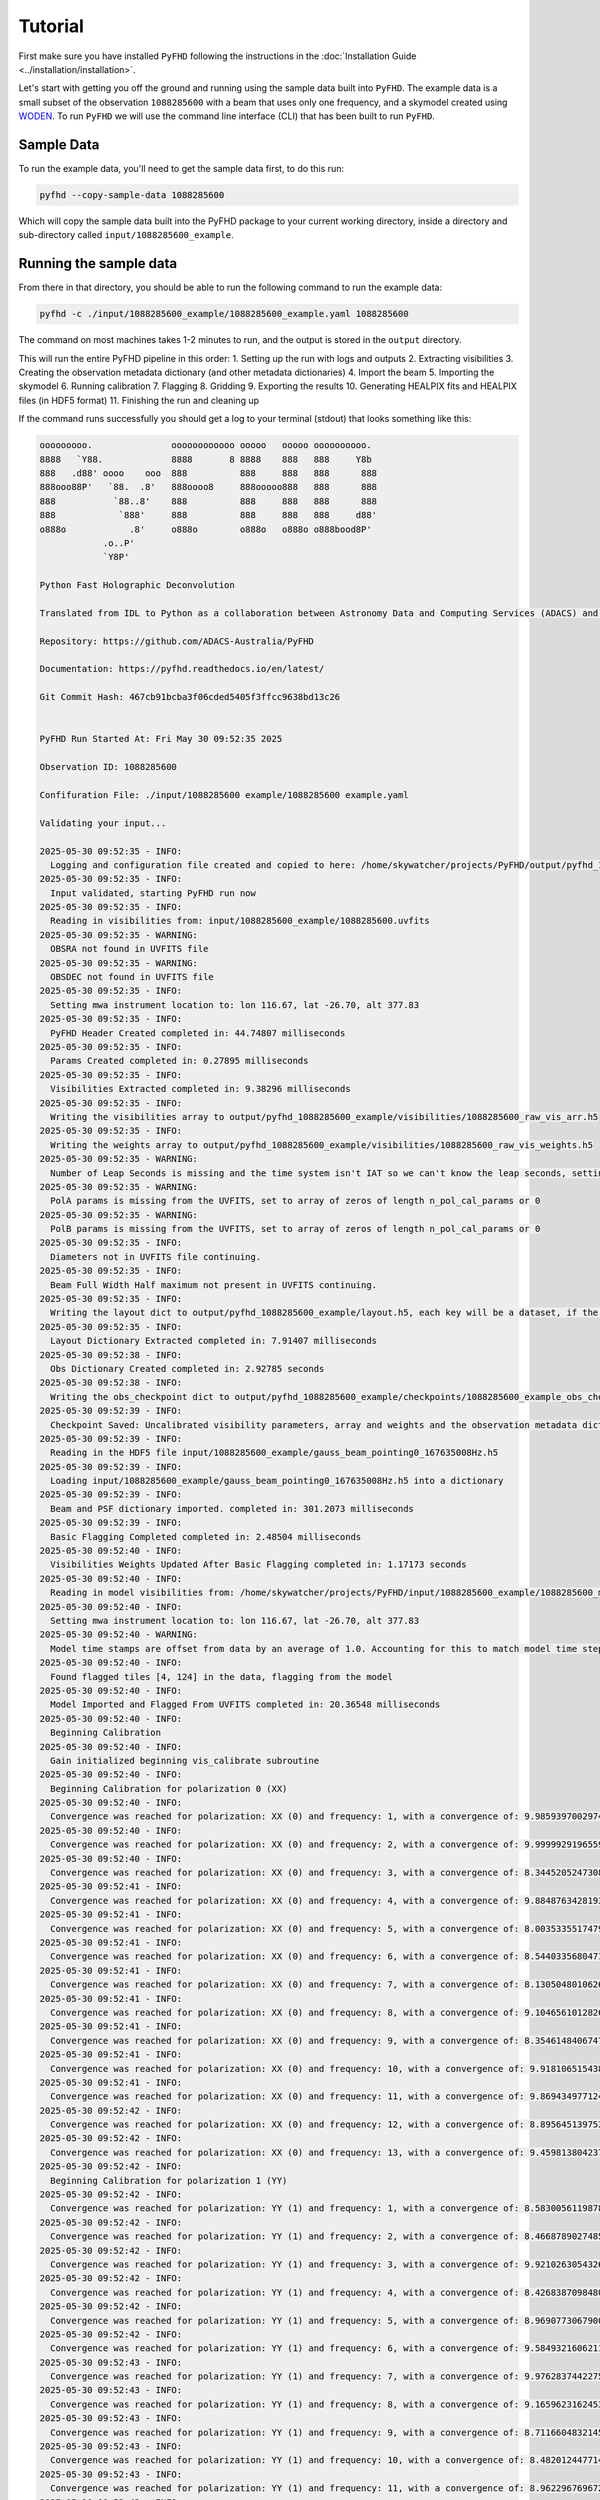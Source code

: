 .. _MWA ASVO: https://asvo.mwatelescope.org/
.. _Birli: https://github.com/MWATelescope/Birli
.. _WODEN: https://woden.readthedocs.io/en/latest/index.html
.. _FHD: https://github.com/EoRImaging/FHD
.. _pyuvdata: https://pyuvdata.readthedocs.io/en/latest/index.html

.. _tutorial:

Tutorial
=========

First make sure you have installed ``PyFHD`` following the instructions in the :doc:`Installation Guide <../installation/installation>`.

Let's start with getting you off the ground and running using the sample data built into ``PyFHD``. 
The example data is a small subset of the observation ``1088285600`` with a beam that uses only one frequency, 
and a skymodel created using `WODEN`_. To run ``PyFHD`` we will use the command line interface (CLI) that has been
built to run ``PyFHD``.

.. _sample-data:

Sample Data
-----------

To run the example data, you'll need to get the sample data first, to do this run:

.. code-block:: bash

  pyfhd --copy-sample-data 1088285600

Which will copy the sample data built into the PyFHD package to your current working directory, inside a directory and sub-directory called ``input/1088285600_example``.

Running the sample data
-----------------------

From there in that directory, you should be able to run the following command to run the example data:

.. code-block:: bash

  pyfhd -c ./input/1088285600_example/1088285600_example.yaml 1088285600

The command on most machines takes 1-2 minutes to run, and the output is stored in the ``output`` directory. 

This will run the entire PyFHD pipeline in this order: 
1. Setting up the run with logs and outputs 
2. Extracting visibilities
3. Creating the observation metadata dictionary (and other metadata dictionaries)
4. Import the beam
5. Importing the skymodel
6. Running calibration 
7. Flagging 
8. Gridding 
9. Exporting the results
10. Generating HEALPIX fits and HEALPIX files (in HDF5 format)
11. Finishing the run and cleaning up

If the command runs successfully you should get a log to your terminal (stdout) that looks something like this:

.. raw:: html

  <details>
  <summary>Sample Data PyFHD Collapsible Log</summary>
  <p>

.. code-block:: text
                                                                            
  ooooooooo.               oooooooooooo ooooo   ooooo oooooooooo.    
  8888   `Y88.             8888       8 8888    888   888     Y8b    
  888   .d88' oooo    ooo  888          888     888   888      888   
  888ooo88P'   `88.  .8'   888oooo8     888ooooo888   888      888   
  888           `88..8'    888          888     888   888      888   
  888            `888'     888          888     888   888     d88'   
  o888o            .8'     o888o        o888o   o888o o888bood8P'    
              .o..P'                                                
              `Y8P'                                                  
                                                                    
  Python Fast Holographic Deconvolution 

  Translated from IDL to Python as a collaboration between Astronomy Data and Computing Services (ADACS) and the Epoch of Reionisation (EoR) Team.

  Repository: https://github.com/ADACS-Australia/PyFHD

  Documentation: https://pyfhd.readthedocs.io/en/latest/

  Git Commit Hash: 467cb91bcba3f06cded5405f3ffcc9638bd13c26


  PyFHD Run Started At: Fri May 30 09:52:35 2025

  Observation ID: 1088285600

  Confifuration File: ./input/1088285600 example/1088285600 example.yaml

  Validating your input...

  2025-05-30 09:52:35 - INFO:
    Logging and configuration file created and copied to here: /home/skywatcher/projects/PyFHD/output/pyfhd_1088285600_example
  2025-05-30 09:52:35 - INFO:
    Input validated, starting PyFHD run now
  2025-05-30 09:52:35 - INFO:
    Reading in visibilities from: input/1088285600_example/1088285600.uvfits
  2025-05-30 09:52:35 - WARNING:
    OBSRA not found in UVFITS file
  2025-05-30 09:52:35 - WARNING:
    OBSDEC not found in UVFITS file
  2025-05-30 09:52:35 - INFO:
    Setting mwa instrument location to: lon 116.67, lat -26.70, alt 377.83
  2025-05-30 09:52:35 - INFO:
    PyFHD Header Created completed in: 44.74807 milliseconds
  2025-05-30 09:52:35 - INFO:
    Params Created completed in: 0.27895 milliseconds
  2025-05-30 09:52:35 - INFO:
    Visibilities Extracted completed in: 9.38296 milliseconds
  2025-05-30 09:52:35 - INFO:
    Writing the visibilities array to output/pyfhd_1088285600_example/visibilities/1088285600_raw_vis_arr.h5
  2025-05-30 09:52:35 - INFO:
    Writing the weights array to output/pyfhd_1088285600_example/visibilities/1088285600_raw_vis_weights.h5
  2025-05-30 09:52:35 - WARNING:
    Number of Leap Seconds is missing and the time system isn't IAT so we can't know the leap seconds, setting as -1
  2025-05-30 09:52:35 - WARNING:
    PolA params is missing from the UVFITS, set to array of zeros of length n_pol_cal_params or 0
  2025-05-30 09:52:35 - WARNING:
    PolB params is missing from the UVFITS, set to array of zeros of length n_pol_cal_params or 0
  2025-05-30 09:52:35 - INFO:
    Diameters not in UVFITS file continuing.
  2025-05-30 09:52:35 - INFO:
    Beam Full Width Half maximum not present in UVFITS continuing.
  2025-05-30 09:52:35 - INFO:
    Writing the layout dict to output/pyfhd_1088285600_example/layout.h5, each key will be a dataset, if the key contains a dict then it will be a group.
  2025-05-30 09:52:35 - INFO:
    Layout Dictionary Extracted completed in: 7.91407 milliseconds
  2025-05-30 09:52:38 - INFO:
    Obs Dictionary Created completed in: 2.92785 seconds
  2025-05-30 09:52:38 - INFO:
    Writing the obs_checkpoint dict to output/pyfhd_1088285600_example/checkpoints/1088285600_example_obs_checkpoint.h5, each key will be a dataset, if the key contains a dict then it will be a group.
  2025-05-30 09:52:39 - INFO:
    Checkpoint Saved: Uncalibrated visibility parameters, array and weights and the observation metadata dictionary saved into output/pyfhd_1088285600_example/obs_checkpoint.h5
  2025-05-30 09:52:39 - INFO:
    Reading in the HDF5 file input/1088285600_example/gauss_beam_pointing0_167635008Hz.h5
  2025-05-30 09:52:39 - INFO:
    Loading input/1088285600_example/gauss_beam_pointing0_167635008Hz.h5 into a dictionary
  2025-05-30 09:52:39 - INFO:
    Beam and PSF dictionary imported. completed in: 301.2073 milliseconds
  2025-05-30 09:52:39 - INFO:
    Basic Flagging Completed completed in: 2.48504 milliseconds
  2025-05-30 09:52:40 - INFO:
    Visibilities Weights Updated After Basic Flagging completed in: 1.17173 seconds
  2025-05-30 09:52:40 - INFO:
    Reading in model visibilities from: /home/skywatcher/projects/PyFHD/input/1088285600_example/1088285600_model.uvfits
  2025-05-30 09:52:40 - INFO:
    Setting mwa instrument location to: lon 116.67, lat -26.70, alt 377.83
  2025-05-30 09:52:40 - WARNING:
    Model time stamps are offset from data by an average of 1.0. Accounting for this to match model time steps to data
  2025-05-30 09:52:40 - INFO:
    Found flagged tiles [4, 124] in the data, flagging from the model
  2025-05-30 09:52:40 - INFO:
    Model Imported and Flagged From UVFITS completed in: 20.36548 milliseconds
  2025-05-30 09:52:40 - INFO:
    Beginning Calibration
  2025-05-30 09:52:40 - INFO:
    Gain initialized beginning vis_calibrate subroutine
  2025-05-30 09:52:40 - INFO:
    Beginning Calibration for polarization 0 (XX)
  2025-05-30 09:52:40 - INFO:
    Convergence was reached for polarization: XX (0) and frequency: 1, with a convergence of: 9.98593970029745e-08 and the threshold was: 1e-07
  2025-05-30 09:52:40 - INFO:
    Convergence was reached for polarization: XX (0) and frequency: 2, with a convergence of: 9.999992919655905e-08 and the threshold was: 1e-07
  2025-05-30 09:52:40 - INFO:
    Convergence was reached for polarization: XX (0) and frequency: 3, with a convergence of: 8.344520524730864e-08 and the threshold was: 1e-07
  2025-05-30 09:52:41 - INFO:
    Convergence was reached for polarization: XX (0) and frequency: 4, with a convergence of: 9.884876342819337e-08 and the threshold was: 1e-07
  2025-05-30 09:52:41 - INFO:
    Convergence was reached for polarization: XX (0) and frequency: 5, with a convergence of: 8.003533551747955e-08 and the threshold was: 1e-07
  2025-05-30 09:52:41 - INFO:
    Convergence was reached for polarization: XX (0) and frequency: 6, with a convergence of: 8.544033568047118e-08 and the threshold was: 1e-07
  2025-05-30 09:52:41 - INFO:
    Convergence was reached for polarization: XX (0) and frequency: 7, with a convergence of: 8.130504801062689e-08 and the threshold was: 1e-07
  2025-05-30 09:52:41 - INFO:
    Convergence was reached for polarization: XX (0) and frequency: 8, with a convergence of: 9.104656101282636e-08 and the threshold was: 1e-07
  2025-05-30 09:52:41 - INFO:
    Convergence was reached for polarization: XX (0) and frequency: 9, with a convergence of: 8.354614840674757e-08 and the threshold was: 1e-07
  2025-05-30 09:52:41 - INFO:
    Convergence was reached for polarization: XX (0) and frequency: 10, with a convergence of: 9.918106515438548e-08 and the threshold was: 1e-07
  2025-05-30 09:52:41 - INFO:
    Convergence was reached for polarization: XX (0) and frequency: 11, with a convergence of: 9.869434977124244e-08 and the threshold was: 1e-07
  2025-05-30 09:52:42 - INFO:
    Convergence was reached for polarization: XX (0) and frequency: 12, with a convergence of: 8.895645139753463e-08 and the threshold was: 1e-07
  2025-05-30 09:52:42 - INFO:
    Convergence was reached for polarization: XX (0) and frequency: 13, with a convergence of: 9.459813804237299e-08 and the threshold was: 1e-07
  2025-05-30 09:52:42 - INFO:
    Beginning Calibration for polarization 1 (YY)
  2025-05-30 09:52:42 - INFO:
    Convergence was reached for polarization: YY (1) and frequency: 1, with a convergence of: 8.583005611987811e-08 and the threshold was: 1e-07
  2025-05-30 09:52:42 - INFO:
    Convergence was reached for polarization: YY (1) and frequency: 2, with a convergence of: 8.466878902748548e-08 and the threshold was: 1e-07
  2025-05-30 09:52:42 - INFO:
    Convergence was reached for polarization: YY (1) and frequency: 3, with a convergence of: 9.921026305432663e-08 and the threshold was: 1e-07
  2025-05-30 09:52:42 - INFO:
    Convergence was reached for polarization: YY (1) and frequency: 4, with a convergence of: 8.426838709848088e-08 and the threshold was: 1e-07
  2025-05-30 09:52:42 - INFO:
    Convergence was reached for polarization: YY (1) and frequency: 5, with a convergence of: 8.969077306790065e-08 and the threshold was: 1e-07
  2025-05-30 09:52:42 - INFO:
    Convergence was reached for polarization: YY (1) and frequency: 6, with a convergence of: 9.584932160621179e-08 and the threshold was: 1e-07
  2025-05-30 09:52:43 - INFO:
    Convergence was reached for polarization: YY (1) and frequency: 7, with a convergence of: 9.976283744227554e-08 and the threshold was: 1e-07
  2025-05-30 09:52:43 - INFO:
    Convergence was reached for polarization: YY (1) and frequency: 8, with a convergence of: 9.165962316245378e-08 and the threshold was: 1e-07
  2025-05-30 09:52:43 - INFO:
    Convergence was reached for polarization: YY (1) and frequency: 9, with a convergence of: 8.711660483214532e-08 and the threshold was: 1e-07
  2025-05-30 09:52:43 - INFO:
    Convergence was reached for polarization: YY (1) and frequency: 10, with a convergence of: 8.482012447714498e-08 and the threshold was: 1e-07
  2025-05-30 09:52:43 - INFO:
    Convergence was reached for polarization: YY (1) and frequency: 11, with a convergence of: 8.962296769672843e-08 and the threshold was: 1e-07
  2025-05-30 09:52:43 - INFO:
    Convergence was reached for polarization: YY (1) and frequency: 12, with a convergence of: 8.715709933918354e-08 and the threshold was: 1e-07
  2025-05-30 09:52:43 - INFO:
    Convergence was reached for polarization: YY (1) and frequency: 13, with a convergence of: 8.780971269246983e-08 and the threshold was: 1e-07
  2025-05-30 09:52:43 - INFO:
    Function vis_calibrate_subroutine has completed.
  2025-05-30 09:52:43 - INFO:
    Flagging Calibration has been activated and calibration will now be flagged
  2025-05-30 09:52:43 - INFO:
    You have chosen to perform a bandpass calculation and calibration
  2025-05-30 09:52:43 - WARNING:
    /home/skywatcher/projects/PyFHD/PyFHD/pyfhd_tools/pyfhd_utils.py:709: RuntimeWarning: overflow encountered in divide
    result[i_use] = 1 / weights[i_use]

  2025-05-30 09:52:43 - INFO:
    You have selected to perform polynomial fits over the frequency band
  2025-05-30 09:52:44 - INFO:
    Applying the calibration
  2025-05-30 09:52:44 - INFO:
    Saving the ratio and sigma average variance
  2025-05-30 09:52:44 - INFO:
    Calculating statistics from calibration
  2025-05-30 09:52:44 - INFO:
    Plotting the calibration solutions into output/pyfhd_1088285600_example/plots/calibration
  2025-05-30 09:52:55 - INFO:
    Visibilities calibrated and cal dictionary with gains created completed in: 15.02258 seconds
  2025-05-30 09:52:55 - INFO:
    Visibilities Weights Updated After Calibration completed in: 50.36974 milliseconds
  2025-05-30 09:52:55 - INFO:
    Noise Calculated and added to obs completed in: 7.34496 milliseconds
  2025-05-30 09:52:55 - INFO:
    Writing the calibrate_checkpoint dict to output/pyfhd_1088285600_example/checkpoints/1088285600_example_calibrate_checkpoint.h5, each key will be a dataset, if the key contains a dict then it will be a group.
  2025-05-30 09:52:56 - INFO:
    Checkpoint Saved: Calibrated and Flagged visibility parameters, array and weights, the flagged observation metadata dictionary and the calibration dictionary saved into output/pyfhd_1088285600_example/calibrate_checkpoint.h5
  2025-05-30 09:52:56 - INFO:
    Gridding has begun for polarization XX
  2025-05-30 09:52:57 - INFO:
    Gridding  visibilities for baseline 2782 of 27825 for polarization XX
  2025-05-30 09:52:57 - INFO:
    Gridding  visibilities for baseline 5564 of 27825 for polarization XX
  2025-05-30 09:52:58 - INFO:
    Gridding  visibilities for baseline 8346 of 27825 for polarization XX
  2025-05-30 09:52:59 - INFO:
    Gridding  visibilities for baseline 11128 of 27825 for polarization XX
  2025-05-30 09:52:59 - INFO:
    Gridding  visibilities for baseline 13910 of 27825 for polarization XX
  2025-05-30 09:53:00 - INFO:
    Gridding  visibilities for baseline 16692 of 27825 for polarization XX
  2025-05-30 09:53:01 - INFO:
    Gridding  visibilities for baseline 19474 of 27825 for polarization XX
  2025-05-30 09:53:02 - INFO:
    Gridding  visibilities for baseline 22256 of 27825 for polarization XX
  2025-05-30 09:53:03 - INFO:
    Gridding  visibilities for baseline 25038 of 27825 for polarization XX
  2025-05-30 09:53:04 - INFO:
    Gridding  visibilities for baseline 27820 of 27825 for polarization XX
  2025-05-30 09:53:04 - INFO:
    Gridding has finished for polarization XX
  2025-05-30 09:53:04 - INFO:
    Gridding has begun for polarization YY
  2025-05-30 09:53:05 - INFO:
    Gridding  visibilities for baseline 2782 of 27825 for polarization YY
  2025-05-30 09:53:06 - INFO:
    Gridding  visibilities for baseline 5564 of 27825 for polarization YY
  2025-05-30 09:53:06 - INFO:
    Gridding  visibilities for baseline 8346 of 27825 for polarization YY
  2025-05-30 09:53:07 - INFO:
    Gridding  visibilities for baseline 11128 of 27825 for polarization YY
  2025-05-30 09:53:08 - INFO:
    Gridding  visibilities for baseline 13910 of 27825 for polarization YY
  2025-05-30 09:53:08 - INFO:
    Gridding  visibilities for baseline 16692 of 27825 for polarization YY
  2025-05-30 09:53:09 - INFO:
    Gridding  visibilities for baseline 19474 of 27825 for polarization YY
  2025-05-30 09:53:10 - INFO:
    Gridding  visibilities for baseline 22256 of 27825 for polarization YY
  2025-05-30 09:53:11 - INFO:
    Gridding  visibilities for baseline 25038 of 27825 for polarization YY
  2025-05-30 09:53:13 - INFO:
    Gridding  visibilities for baseline 27820 of 27825 for polarization YY
  2025-05-30 09:53:13 - INFO:
    Gridding has finished for polarization YY
  2025-05-30 09:53:13 - INFO:
    Plotting the continuum gridding outputs into output/pyfhd_1088285600_example/plots/gridding
  2025-05-30 09:53:19 - INFO:
    Writing the gridding_checkpoint dict to output/pyfhd_1088285600_example/checkpoints/1088285600_example_gridding_checkpoint.h5, each key will be a dataset, if the key contains a dict then it will be a group.
  2025-05-30 09:53:25 - INFO:
    Checkpoint Saved: The Gridded UV Planes saved into output/pyfhd_1088285600_example/gridding_checkpoint.h5
  2025-05-30 09:53:25 - INFO:
    Visibilities gridded completed in: 29.42883 seconds
  2025-05-30 09:53:25 - INFO:
    Saving the obs dictionary to output/pyfhd_1088285600_example/metadata/1088285600_obs.h5
  2025-05-30 09:53:25 - INFO:
    Writing the obs dict to output/pyfhd_1088285600_example/metadata/1088285600_obs.h5, each key will be a dataset, if the key contains a dict then it will be a group.
  2025-05-30 09:53:25 - INFO:
    Saving params dictionary to output/pyfhd_1088285600_example/metadata/1088285600_params.h5
  2025-05-30 09:53:25 - INFO:
    Writing the params dict to output/pyfhd_1088285600_example/metadata/1088285600_params.h5, each key will be a dataset, if the key contains a dict then it will be a group.
  2025-05-30 09:53:25 - INFO:
    Saving the gridded uv planes to output/pyfhd_1088285600_example/gridding
  2025-05-30 09:53:25 - INFO:
    Writing the image_uv array to output/pyfhd_1088285600_example/gridding/1088285600_image_uv.h5
  2025-05-30 09:53:27 - INFO:
    Writing the weights_uv array to output/pyfhd_1088285600_example/gridding/1088285600_weights_uv.h5
  2025-05-30 09:53:28 - INFO:
    Writing the variance_uv array to output/pyfhd_1088285600_example/gridding/1088285600_variance_uv.h5
  2025-05-30 09:53:29 - INFO:
    Writing the uniform_filter_uv array to output/pyfhd_1088285600_example/gridding/1088285600_uniform_filter_uv.h5
  2025-05-30 09:53:29 - INFO:
    Writing the model_uv array to output/pyfhd_1088285600_example/gridding/1088285600_model_uv.h5
  2025-05-30 09:53:31 - INFO:
    Saving the calibrated visibilities to output/pyfhd_1088285600_example/visibilities/1088285600_calibrated_vis_arr.h5
  2025-05-30 09:53:31 - INFO:
    Writing the visibilities array to output/pyfhd_1088285600_example/visibilities/1088285600_calibrated_vis_arr.h5
  2025-05-30 09:53:31 - INFO:
    Saving the calibration dictionary to output/pyfhd_1088285600_example/calibration/1088285600_cal.h5
  2025-05-30 09:53:31 - INFO:
    Writing the cal dict to output/pyfhd_1088285600_example/calibration/1088285600_cal.h5, each key will be a dataset, if the key contains a dict then it will be a group.
  2025-05-30 09:53:31 - INFO:
    Saving the calibrated weights to output/pyfhd_1088285600_example/visibilities/1088285600_calibrated_vis_weights.h5
  2025-05-30 09:53:31 - INFO:
    Writing the weights array to output/pyfhd_1088285600_example/visibilities/1088285600_calibrated_vis_weights.h5
  2025-05-30 09:53:34 - INFO:
    Using filter_uv_uniform for dirty_image_generate
  2025-05-30 09:53:34 - INFO:
    Using filter_uv_uniform for dirty_image_generate
  2025-05-30 09:53:36 - INFO:
    Building the FITS Header for all the FITS files
  2025-05-30 09:53:36 - INFO:
    Saving the FITS files for polarization XX
  2025-05-30 09:53:36 - INFO:
    Plotting the continuum images for polarization XX into output/pyfhd_1088285600_example/plots/images
  2025-05-30 09:53:36 - WARNING:
    /home/skywatcher/projects/PyFHD/.venv/lib/python3.13/site-packages/astropy/wcs/wcs.py:537: FITSFixedWarning: RADECSYS= 'ICRS ' / Reference Frame 
  the RADECSYS keyword is deprecated, use RADESYSa.
    wcsprm = _wcs.Wcsprm(

  2025-05-30 09:53:37 - WARNING:
    /home/skywatcher/projects/PyFHD/.venv/lib/python3.13/site-packages/astropy/wcs/wcs.py:537: FITSFixedWarning: RADECSYS= 'ICRS ' / Reference Frame 
  the RADECSYS keyword is deprecated, use RADESYSa.
    wcsprm = _wcs.Wcsprm(

  2025-05-30 09:53:38 - WARNING:
    /home/skywatcher/projects/PyFHD/.venv/lib/python3.13/site-packages/astropy/wcs/wcs.py:537: FITSFixedWarning: RADECSYS= 'ICRS ' / Reference Frame 
  the RADECSYS keyword is deprecated, use RADESYSa.
    wcsprm = _wcs.Wcsprm(

  2025-05-30 09:53:38 - WARNING:
    /home/skywatcher/projects/PyFHD/.venv/lib/python3.13/site-packages/astropy/wcs/wcs.py:537: FITSFixedWarning: RADECSYS= 'ICRS ' / Reference Frame 
  the RADECSYS keyword is deprecated, use RADESYSa.
    wcsprm = _wcs.Wcsprm(

  2025-05-30 09:53:39 - WARNING:
    FITS data must be a 2D array, no image made for output/pyfhd_1088285600_example/fits/1088285600_uv_weights_XX.fits.
  2025-05-30 09:53:39 - INFO:
    Saving the FITS files for polarization YY
  2025-05-30 09:53:39 - INFO:
    Plotting the continuum images for polarization YY into output/pyfhd_1088285600_example/plots/images
  2025-05-30 09:53:39 - WARNING:
    /home/skywatcher/projects/PyFHD/.venv/lib/python3.13/site-packages/astropy/wcs/wcs.py:537: FITSFixedWarning: RADECSYS= 'ICRS ' / Reference Frame 
  the RADECSYS keyword is deprecated, use RADESYSa.
    wcsprm = _wcs.Wcsprm(

  2025-05-30 09:53:40 - WARNING:
    /home/skywatcher/projects/PyFHD/.venv/lib/python3.13/site-packages/astropy/wcs/wcs.py:537: FITSFixedWarning: RADECSYS= 'ICRS ' / Reference Frame 
  the RADECSYS keyword is deprecated, use RADESYSa.
    wcsprm = _wcs.Wcsprm(

  2025-05-30 09:53:41 - WARNING:
    /home/skywatcher/projects/PyFHD/.venv/lib/python3.13/site-packages/astropy/wcs/wcs.py:537: FITSFixedWarning: RADECSYS= 'ICRS ' / Reference Frame 
  the RADECSYS keyword is deprecated, use RADESYSa.
    wcsprm = _wcs.Wcsprm(

  2025-05-30 09:53:42 - WARNING:
    /home/skywatcher/projects/PyFHD/.venv/lib/python3.13/site-packages/astropy/wcs/wcs.py:537: FITSFixedWarning: RADECSYS= 'ICRS ' / Reference Frame 
  the RADECSYS keyword is deprecated, use RADESYSa.
    wcsprm = _wcs.Wcsprm(

  2025-05-30 09:53:43 - WARNING:
    FITS data must be a 2D array, no image made for output/pyfhd_1088285600_example/fits/1088285600_uv_weights_YY.fits.
  2025-05-30 09:53:43 - INFO:
    Loading /home/skywatcher/projects/PyFHD/PyFHD/templates/EoR0_high_healpix_inds.h5 into a dictionary
  2025-05-30 09:53:44 - WARNING:
    All data flagged or cut!
  2025-05-30 09:53:44 - ERROR:
    All data has been flagged
  2025-05-30 09:53:44 - WARNING:
    No visibilities gridded for frequency channel [14 15] and polarization XX (0)
  2025-05-30 09:53:44 - INFO:
    Writing the 1088285600_even_XX_dirty_uv_arr_gridded_uvf.h5 dict to output/pyfhd_1088285600_example/healpix/uvf_grid/1088285600_even_XX_dirty_uv_arr_gridded_uvf.h5, each key will be a dataset, if the key contains a dict then it will be a group.
  2025-05-30 09:53:45 - INFO:
    Writing the 1088285600_even_XX_weights_uv_gridded_uvf.h5 dict to output/pyfhd_1088285600_example/healpix/uvf_grid/1088285600_even_XX_weights_uv_gridded_uvf.h5, each key will be a dataset, if the key contains a dict then it will be a group.
  2025-05-30 09:53:46 - INFO:
    Writing the 1088285600_even_XX_variance_uv_arr_gridded_uvf.h5 dict to output/pyfhd_1088285600_example/healpix/uvf_grid/1088285600_even_XX_variance_uv_arr_gridded_uvf.h5, each key will be a dataset, if the key contains a dict then it will be a group.
  2025-05-30 09:53:47 - INFO:
    Writing the 1088285600_even_XX_model_uv_arr_gridded_uvf.h5 dict to output/pyfhd_1088285600_example/healpix/uvf_grid/1088285600_even_XX_model_uv_arr_gridded_uvf.h5, each key will be a dataset, if the key contains a dict then it will be a group.
  2025-05-30 09:53:49 - INFO:
    Writing the 1088285600_hpx_even_XX dict to output/pyfhd_1088285600_example/healpix/1088285600_hpx_even_XX.h5, each key will be a dataset, if the key contains a dict then it will be a group.
  2025-05-30 09:53:51 - WARNING:
    All data flagged or cut!
  2025-05-30 09:53:51 - ERROR:
    All data has been flagged
  2025-05-30 09:53:51 - WARNING:
    No visibilities gridded for frequency channel [14 15] and polarization YY (1)
  2025-05-30 09:53:51 - INFO:
    Writing the 1088285600_even_YY_dirty_uv_arr_gridded_uvf.h5 dict to output/pyfhd_1088285600_example/healpix/uvf_grid/1088285600_even_YY_dirty_uv_arr_gridded_uvf.h5, each key will be a dataset, if the key contains a dict then it will be a group.
  2025-05-30 09:53:52 - INFO:
    Writing the 1088285600_even_YY_weights_uv_gridded_uvf.h5 dict to output/pyfhd_1088285600_example/healpix/uvf_grid/1088285600_even_YY_weights_uv_gridded_uvf.h5, each key will be a dataset, if the key contains a dict then it will be a group.
  2025-05-30 09:53:53 - INFO:
    Writing the 1088285600_even_YY_variance_uv_arr_gridded_uvf.h5 dict to output/pyfhd_1088285600_example/healpix/uvf_grid/1088285600_even_YY_variance_uv_arr_gridded_uvf.h5, each key will be a dataset, if the key contains a dict then it will be a group.
  2025-05-30 09:53:54 - INFO:
    Writing the 1088285600_even_YY_model_uv_arr_gridded_uvf.h5 dict to output/pyfhd_1088285600_example/healpix/uvf_grid/1088285600_even_YY_model_uv_arr_gridded_uvf.h5, each key will be a dataset, if the key contains a dict then it will be a group.
  2025-05-30 09:53:55 - INFO:
    Writing the 1088285600_hpx_even_YY dict to output/pyfhd_1088285600_example/healpix/1088285600_hpx_even_YY.h5, each key will be a dataset, if the key contains a dict then it will be a group.
  2025-05-30 09:53:57 - WARNING:
    All data flagged or cut!
  2025-05-30 09:53:57 - ERROR:
    All data has been flagged
  2025-05-30 09:53:57 - WARNING:
    No visibilities gridded for frequency channel [14 15] and polarization XX (0)
  2025-05-30 09:53:57 - INFO:
    Writing the 1088285600_odd_XX_dirty_uv_arr_gridded_uvf.h5 dict to output/pyfhd_1088285600_example/healpix/uvf_grid/1088285600_odd_XX_dirty_uv_arr_gridded_uvf.h5, each key will be a dataset, if the key contains a dict then it will be a group.
  2025-05-30 09:53:58 - INFO:
    Writing the 1088285600_odd_XX_weights_uv_gridded_uvf.h5 dict to output/pyfhd_1088285600_example/healpix/uvf_grid/1088285600_odd_XX_weights_uv_gridded_uvf.h5, each key will be a dataset, if the key contains a dict then it will be a group.
  2025-05-30 09:53:59 - INFO:
    Writing the 1088285600_odd_XX_variance_uv_arr_gridded_uvf.h5 dict to output/pyfhd_1088285600_example/healpix/uvf_grid/1088285600_odd_XX_variance_uv_arr_gridded_uvf.h5, each key will be a dataset, if the key contains a dict then it will be a group.
  2025-05-30 09:54:00 - INFO:
    Writing the 1088285600_odd_XX_model_uv_arr_gridded_uvf.h5 dict to output/pyfhd_1088285600_example/healpix/uvf_grid/1088285600_odd_XX_model_uv_arr_gridded_uvf.h5, each key will be a dataset, if the key contains a dict then it will be a group.
  2025-05-30 09:54:02 - INFO:
    Writing the 1088285600_hpx_odd_XX dict to output/pyfhd_1088285600_example/healpix/1088285600_hpx_odd_XX.h5, each key will be a dataset, if the key contains a dict then it will be a group.
  2025-05-30 09:54:04 - WARNING:
    All data flagged or cut!
  2025-05-30 09:54:04 - ERROR:
    All data has been flagged
  2025-05-30 09:54:04 - WARNING:
    No visibilities gridded for frequency channel [14 15] and polarization YY (1)
  2025-05-30 09:54:04 - INFO:
    Writing the 1088285600_odd_YY_dirty_uv_arr_gridded_uvf.h5 dict to output/pyfhd_1088285600_example/healpix/uvf_grid/1088285600_odd_YY_dirty_uv_arr_gridded_uvf.h5, each key will be a dataset, if the key contains a dict then it will be a group.
  2025-05-30 09:54:05 - INFO:
    Writing the 1088285600_odd_YY_weights_uv_gridded_uvf.h5 dict to output/pyfhd_1088285600_example/healpix/uvf_grid/1088285600_odd_YY_weights_uv_gridded_uvf.h5, each key will be a dataset, if the key contains a dict then it will be a group.
  2025-05-30 09:54:06 - INFO:
    Writing the 1088285600_odd_YY_variance_uv_arr_gridded_uvf.h5 dict to output/pyfhd_1088285600_example/healpix/uvf_grid/1088285600_odd_YY_variance_uv_arr_gridded_uvf.h5, each key will be a dataset, if the key contains a dict then it will be a group.
  2025-05-30 09:54:07 - INFO:
    Writing the 1088285600_odd_YY_model_uv_arr_gridded_uvf.h5 dict to output/pyfhd_1088285600_example/healpix/uvf_grid/1088285600_odd_YY_model_uv_arr_gridded_uvf.h5, each key will be a dataset, if the key contains a dict then it will be a group.
  2025-05-30 09:54:08 - INFO:
    Writing the 1088285600_hpx_odd_YY dict to output/pyfhd_1088285600_example/healpix/1088285600_hpx_odd_YY.h5, each key will be a dataset, if the key contains a dict then it will be a group.
  2025-05-30 09:54:09 - INFO:
    Writing the pyfhd_config dict to output/pyfhd_1088285600_example/config/pyfhd_config.h5, each key will be a dataset, if the key contains a dict then it will be a group.
  2025-05-30 09:54:09 - INFO:
    PyFHD Run Completed for 1088285600
  Total Runtime (Days:Hours:Minutes:Seconds.Millseconds): 0:01:33.849671

.. raw:: html

  </p>
  </details>

Take note of the line:

.. code-block:: text

  Logging and configuration file created and copied to here: /home/skywatcher/projects/PyFHD/output/pyfhd_1088285600_example

More details about the output of the PyFHD pipeline and the required inputs is clarified in the next section. 

The Required Inputs and the outputs of ``PyFHD``
----------------------------------------------------------

``PyFHD`` only requires an observation ID to run.
``PyFHD`` will get a default ``pyfhd.yaml`` configuration file from it's resources directory inside the package, so when specifying only
the observation ID, it will use the default configuration file. The default configuration is not suitable for every observation, so it's
likely you'll need to adjust the default configuration file to suit your needs. Some validation is performed before and during runtime of 
``PyFHD`` to check for incompatibilities though it is not exhaustive.

.. note::
  If you wish to use the default configuration file to do your own configurations, from inside the repository, you can find the configuration file
  in the resources directory of PyFHD, ``PyFHD/PyFHD/resources/config/pyfhd.yaml``. You can also find the default configuration file at this link here:

  `pyfhd.yaml <https://raw.githubusercontent.com/ADACS-Australia/PyFHD/refs/heads/main/PyFHD/resources/config/pyfhd.yaml>`_

Some files can be discovered automatically through the ``input-path`` option of ``PyFHD`` so read through the usage help text to work 
out how you wish to configure your input. ``PyFHD`` is rather flexible on how you do your input
as many of the files you may require can be in completely separate directories.

The output of ``PyFHD`` is automatically generated and stores everything in one directory with the name ``pyfhd_YYYY_MM_DD_HH_mm_ss`` if you don't use the ``--description`` option.
In the case of using the ``--description`` option then the output directory generated will be ``pyfhd_your_description_here``. The example run we used above uses the ``--description`` as ``'1088285600_example'``
option so the output directory generated will be ``pyfhd_1088285600_example``. The path where the output directory will be generated is ``--output-path`` (by default ``./output``), assuming you're looking at the example run above,
the output directory structure will look like this:

.. code-block:: bash

  output
  └── pyfhd_1088285600_example
      ├── calibration
      │   └── 1088285600_cal.h5
      ├── checkpoints
      │   ├── 1088285600_example_calibrate_checkpoint.h5
      │   ├── 1088285600_example_gridding_checkpoint.h5
      │   └── 1088285600_example_obs_checkpoint.h5
      ├── config
      │   ├── pyfhd_1088285600_example_2025_05_30_09_52_35-final.yaml
      │   ├── pyfhd_1088285600_example_2025_05_30_09_52_35.yaml
      │   └── pyfhd_config.h5
      ├── fits
      │   ├── 1088285600_beam_XX.fits
      │   ├── 1088285600_beam_YY.fits
      │   ├── 1088285600_uniform_dirty_XX.fits
      │   ├── 1088285600_uniform_dirty_YY.fits
      │   ├── 1088285600_uniform_model_XX.fits
      │   ├── 1088285600_uniform_model_YY.fits
      │   ├── 1088285600_uniform_residual_XX.fits
      │   ├── 1088285600_uniform_residual_YY.fits
      │   ├── 1088285600_uv_weights_XX.fits
      │   └── 1088285600_uv_weights_YY.fits
      ├── gridding
      │   ├── 1088285600_image_uv.h5
      │   ├── 1088285600_model_uv.h5
      │   ├── 1088285600_uniform_filter_uv.h5
      │   ├── 1088285600_variance_uv.h5
      │   └── 1088285600_weights_uv.h5
      ├── healpix
      │   ├── 1088285600_hpx_even_XX.h5
      │   ├── 1088285600_hpx_even_YY.h5
      │   ├── 1088285600_hpx_odd_XX.h5
      │   ├── 1088285600_hpx_odd_YY.h5
      │   └── uvf_grid
      │       ├── 1088285600_even_XX_dirty_uv_arr_gridded_uvf.h5
      │       ├── 1088285600_even_XX_model_uv_arr_gridded_uvf.h5
      │       ├── 1088285600_even_XX_variance_uv_arr_gridded_uvf.h5
      │       ├── 1088285600_even_XX_weights_uv_gridded_uvf.h5
      │       ├── 1088285600_even_YY_dirty_uv_arr_gridded_uvf.h5
      │       ├── 1088285600_even_YY_model_uv_arr_gridded_uvf.h5
      │       ├── 1088285600_even_YY_variance_uv_arr_gridded_uvf.h5
      │       ├── 1088285600_even_YY_weights_uv_gridded_uvf.h5
      │       ├── 1088285600_odd_XX_dirty_uv_arr_gridded_uvf.h5
      │       ├── 1088285600_odd_XX_model_uv_arr_gridded_uvf.h5
      │       ├── 1088285600_odd_XX_variance_uv_arr_gridded_uvf.h5
      │       ├── 1088285600_odd_XX_weights_uv_gridded_uvf.h5
      │       ├── 1088285600_odd_YY_dirty_uv_arr_gridded_uvf.h5
      │       ├── 1088285600_odd_YY_model_uv_arr_gridded_uvf.h5
      │       ├── 1088285600_odd_YY_variance_uv_arr_gridded_uvf.h5
      │       └── 1088285600_odd_YY_weights_uv_gridded_uvf.h5
      ├── layout.h5
      ├── metadata
      │   ├── 1088285600_obs.h5
      │   └── 1088285600_params.h5
      ├── plots
      │   ├── calibration
      │   │   ├── 1088285600_cal_amp.png
      │   │   ├── 1088285600_cal_phase.png
      │   │   ├── 1088285600_cal_raw_amp.png
      │   │   ├── 1088285600_cal_raw_phase.png
      │   │   ├── 1088285600_cal_residual_amp.png
      │   │   └── 1088285600_cal_residual_phase.png
      │   ├── gridding
      │   │   ├── 1088285600_grid_apparent_image_XX.png
      │   │   ├── 1088285600_grid_apparent_image_YY.png
      │   │   ├── 1088285600_grid_apparent_model_XX.png
      │   │   ├── 1088285600_grid_apparent_model_YY.png
      │   │   ├── 1088285600_grid_variance_XX.png
      │   │   └── 1088285600_grid_variance_YY.png
      │   └── images
      │       ├── 1088285600_beam_XX.png
      │       ├── 1088285600_beam_YY.png
      │       ├── 1088285600_uniform_dirty_XX.png
      │       ├── 1088285600_uniform_dirty_YY.png
      │       ├── 1088285600_uniform_model_XX.png
      │       ├── 1088285600_uniform_model_YY.png
      │       ├── 1088285600_uniform_residual_XX.png
      │       └── 1088285600_uniform_residual_YY.png
      ├── pyfhd_1088285600_example_2025_05_30_09_52_35.log
      └── visibilities
          ├── 1088285600_calibrated_vis_arr.h5
          ├── 1088285600_calibrated_vis_weights.h5
          ├── 1088285600_raw_vis_arr.h5
          └── 1088285600_raw_vis_weights.h5

The difference between the final and non-final yaml is that the final yaml is generated at the end of the run so you can observe any changes made to ``pyfhd_config``, the config is also saved as a HDF5 file at the end of the run.
Changes may happen due to conflicts in the options of your configuration file, if they are minor that's when the configuration will change and you should see the change mentioned in the log file.
Most of the directories should be self explanatory, but there are two I wish to explain in more detail.

First the ``plots`` directory, for the plots directory, the intent is to store all the plots generated by ``PyFHD`` in there,
with a directory for plots generated for each part of the pipeline. For example, if you wish to add diagnostic plots for ``gridding`` as a PyFHD developer, then the policy is to create a ``gridding`` directory in ``plots`` directory
and store your plots generated from ``gridding`` there. If the plots aren't generated in ``gridding`` but are related to ``gridding`` then those plots should also go into the ``gridding`` subdirectory.

The second directory I want to explain is the ``checkpoints`` directory, please read on to the next section for this explaantion.

Checkpointing
-------------
The checkpointing system in ``PyFHD`` is designed to save the state of the pipeline after important, potentially long running steps.
The checkpoints are store in the ``checkpoints`` directory and they are saved at th fopllowing points:

- ``obs_checkpoint`` - ``obs`` dict creation, reading of visibilities and weights, creation of the ``params`` dict
- ``calibrate_checkpoint`` - End of calibration, creation of the ``cal`` dict which holds the calculated gains, metadata etc, the skymodel after being imported and the weights which have been updated after calibration.
- ``gridding_checkpoint`` - End of gridding, creation of the ``gridding`` dict which holds the gridded visibilities and associated weights, variances, models, etc

In the case that you wish to skip a step in the pipeline, you can use the ``--calibrate-checkpoint`` or ``--grid-checkpoint`` options to skip the calibration or gridding steps respectively. 

.. attention::
  The ``--obs-checkpoint`` and ``--calibrate-checkpoint`` will check for each other's existence and if both are used ``--calibrate-checkpoint`` will be prioritised and ``obs-checkpoint`` will be ignored.

In the below example we will run ``PyFHD`` with the ``--calibrate-checkpoint`` option, which will skip the calibration and visibility step and go straight to gridding. 

.. code-block:: bash

  pyfhd -c ./input/1088285600_example/1088285600_example.yaml --calibrate-checkpoint ./output/pyfhd_1088285600_example/checkpoints/1088285600_example_calibrate_checkpoint.h5 1088285600 

Within the logs of the ``PyFHD`` you should see the following message::

  yyyy-mm-dd HH:MM:SS - INFO:
        Checkpoint Loaded: Calibrated and Flagged visibility parameters, array and weights, the flagged observation metadata dictionary and the calibration dictionary loaded from output/pyfhd_1088285600_example/calibrate_checkpoint.h5

Configuration
-------------
We have shown that you can adjust the configuration of ``PyFHD`` using command like arguments like ``--calibrate-checkpoint`` and ``-c`` / ``--config``, however we have mentioned that we used `ConfigArgParse <https://pypi.org/project/ConfigArgParse/>`_
to allow the use of ``YAML`` files. Inside the repository we have 2 examples of configuration files, one is in the root of the repository and is the template yaml file, ``pyfhd.yaml``, use this to create your own configuration file. Alternatively, you can
use the example configuration file ``1088285600_example.yaml`` in the ``input/1088285600_example`` directory to build your configuration file. 
All of these options replace the `dictionary.md <https://github.com/EoRImaging/FHD/blob/master/dictionary.md>`_ file that used in `FHD`_, most of the options come from `FHD`_, however some of the options are new specific to ``PyFHD`` and
some have been renamed from `FHD`_ and in the case of being renamed, the old name is referenced inside the help text of the option.

Most of the options are numbers, lists of numbers, strings or list of strings, however some of the options are booleans. These booleans will have at minimum two arguments that target the one option, one is the option itself,
for example, ``--silent`` which when used will set the ``silent`` option to ``True``, and ``--no-silent`` which when used will set the ``silent`` option to ``False``. All boolean options have the ``no-`` prefix available to you,
in case you wish to temporarily negate the options set in the configuration file via the command line. 

.. tip::

  The hierarchy of the configuration in PyFHD is as follows:

  .. code-block:: 

         Code
          ⬇️
      Command Line
          ⬇️
         YAML
  
  The command line argument will override the YAML file, and the code will override the command line argument in certain situations.
  In situations where the code overrides the command line (or YAML), it's generally if a warning is triggered or some error is found, although
  we try to avoid these when we can. If no warning is logged when the code overrides the YAML or command line options, either add
  the warning to the code yourself and do a Pull request or open an issue on the repository.

If you wish to see all the options ``PyFHD`` has available, find them in one of the following places:

CLI
+++
  .. code-block:: bash

    pyfhd --help # -h also works

    usage: PyFHD [-h] [-c CONFIG] [-v] [-i INPUT_PATH] [-r] [-s] [-l] [--instrument {mwa}] [--dimension DIMENSION] [--elements ELEMENTS] [--kbinsize KBINSIZE] [--FoV FOV] [--deproject_w_term DEPROJECT_W_TERM] [--conserve-memory]
                [--memory-threshold MEMORY_THRESHOLD] [--min-baseline MIN_BASELINE] [--n-pol {0,2,4}] [--save-checkpoints] [--obs-checkpoint OBS_CHECKPOINT] [--calibrate-checkpoint CALIBRATE_CHECKPOINT] [--gridding-checkpoint GRIDDING_CHECKPOINT]
                ...

Read The Docs
++++++++++++++

Go to the Usage section inside the API Documentation and you will see the full list of options available to you. The usage is generated using `sphinx <https://www.sphinx-doc.org/en/master/>`_.

Find them Here: :doc:`Usage <../documentation/documentation>`

``PyFHD.pyfhd_tools.pyfhd_setup.pyfhd_parser()``
+++++++++++++++++++++++++++++++++++++++++++++++++

You can also find the options in the ``pyfhd_setup.py`` file, this is the file that is used to generate the command line interface and the configuration file.
Specifically look for the ``pyfhd_parser()`` function. 
You can see the source here: `pyfhd_parser <../_modules/PyFHD/pyfhd_tools/pyfhd_setup.html#pyfhd_parser>`_

Downloading MWA Data
---------------------
Data can be obtained via the `MWA ASVO`_ service (head to the webpage to get an account setup). There are multiple ways to download data (please refer to the `MWA ASVO`_ to learn more); here we will use the Web Dashboard as an example.

``PyFHD`` uses a UVFITS file as input. The raw data out of the MWA telescope comes in a bespoke format, so we must convert the data into a UVFITS file. On the `MWA ASVO`_, login with your credentials, then head to 'My Jobs' in the top right corner, and click "New Data Job". Select the 'Visibility Conversion Job' tab as shown below:

.. image:: data_job_form.png
  :width: 800px

In this download we are using an observation with Observation ID (which is the GPS time) 1091128160. We set the Time Resolution(s) to ``2``, Frequency Resolution and Edge Width to ``80 kHz``, Phase Centre to ``Centre on pointing centre`` and swap the 'Output' format to ``UVFITS``. Click Submit to launch the job.

.. tip::

  If you change these values for time resolution, frequency resolution and/or edge width double check your skymodel is using the same parameters.

We also need a metafits tile, which we can access via the 'Visibility Download Job' tab. Input the Obs ID, and be sure to click the 'PPD, Metafits, and Flags' option like below (otherwise you download the raw data as well, which we don't need):

.. image:: meta_job_form.png
  :width: 800px

You can check the status of your download by clicking 'My Jobs' in the top left. Once they are ready to download, you'll see something like:

.. image:: jobs_ready.png
  :width: 800px

Getting the tutorial data
-------------------------

For the data we use for the full MWA observations you can download the required files from here:

`PyFHD Tutorial Data <https://tinyurl.com/pyfhd-tutorial-data>`_

Each directory is an observation, and inside each directory it will contain the following files:

- ``<obs_id>.uvfits`` - The UVFITS file for the observation
- ``<obs_id>.metafits`` - The MWA metafits file for the observation
` ``puma_LoBES_2s_80kHz_hbeam_<obs_id>.uvfits`` - The skymodel generated by `WODEN`_ for the observation

Separately, there will be a beam file ``decomp_beam_pointing0.h5`` which is the beam file for an observation at pointing 0
for MWA. The beam file is used for gridding, and isn't required for calibration.

Calibration
-----------

Calibration is fully available in ``PyFHD`` and can be enabled using the ``--calibrate-visibilities`` option being set to true. Most of the options for calibration are found under the 
`Calibration <../documentation/documentation.html#PyFHD.pyfhd_tools.pyfhd_setup-pyfhd_parser-calibration>`_ group in the argument parser. 
The first example we'll do is the a calibration of the sample data using only the command line interface to show the options that changed
in comparison to the template in the root of the repository (which will be used by default here).

Running calibration on the sample data
++++++++++++++++++++++++++++++++++++++

.. tip::

  This assumes you have retrieved the sample data and have it the directory ``input/1088285600_example/``. If you haven't retrieved the sample data, please refer to the section above on how to get the :ref:`sample-data`.
  

.. code-block:: bash

  pyfhd \
    --input-path "./input/1088285600_example/" \
    --beam-file-path "./input/1088285600_example/gauss_beam_pointing0_167635008Hz.h5" \
    --beam-offset-time 0 \
    --no-cable-bandpass-fit \
    --no-cal-reflection-hyperresolve \
    --cal-reflection-mode-theory 0 \
    --no-calibration-auto-initialize \
    --no-vis-baseline-hist \
    --no-digital-gain-jump-polyfit \
    --no-return-cal-visibilities \
    --cal-stop \
    --no-flag-frequencies \
    --description "1088285600_example_cal_stop" \
    --model-file-type "uvfits" \
    --model-file-path "./input/1088285600_example/1088285600_model.uvfits" \
    --calibration-plots \
    --gridding-plots \
    --image-plots \
    1088285600

Here you some some solutions from the calibration of the sample data:

.. image:: 1088285600_cal_amp.png
  :width: 800px

.. image:: 1088285600_cal_phase.png
  :width: 800px

Running calibration on a full MWA observation
+++++++++++++++++++++++++++++++++++++++++++++

For this observation I put everything inside the ``/place/for/input`` directory under ``uvfits``, ``models`` and ``beams`` sub-directories.
The input visibility data is inside the ``uvfits`` directory, the model generated by WODEN is inside the ``models`` directory and
the beam is inside the ``beams`` directory (not that we need it for this run, as we use ``--cal-stop`` to stop ``PyFHD`` after calibration).

.. code-block:: bash

    pyfhd \
        1091128160 \
        --input_path=/place/for/input/uvfits/1091128160 \
        --calibrate-visibilities \
        --cable-bandpass-fit \
        --calibration-polyfit \
        --cal-amp-degree-fit 2 \
        --cal-phase-degree-fit 1 \
        --cal-reflection-hyperresolve \
        --cal-reflection-mode-theory=150 \
        --no-cal-reflection-mode-delay \
        --no-cal-reflection-mode-file \
        --no-calibration-auto-fit \
        --no-calibration-auto-initialize \
        --no-cal-adaptive-calibration-gain \
        --vis-baseline-hist \
        --bandpass-calibrate \
        --auto-ratio-calibration \
        --no-cal-time-average \
        --no-digital-gain-jump-polyfit \
        --calibration-plots
        --cal-stop \
        --output_path "/path/to/outputs/" \
        --description 1091128160 \
        --model_file_type "uvfits" \
        --model_file_path "./path/to/model/1091128160/puma_LoBES_2s_80kHz_hbeam_1091128160.uvfits" 

.. tip::

  The full configuration file to set all the options in the above command can be seen below

  .. raw:: html

    <details>
    <summary>1091128160.yaml</summary>
    <p>

  .. code-block:: yaml

    # Default Arguments for PyFHD
    # ~ returns None in Python (i.e. NULL)
    input-path : '/path/to/input/uvfits/1091128160'
    recalculate-all : false
    silent : false
    log-file : true
    conserve-memory : false
    instrument : 'mwa'
    memory-threshold : 100000000
    dimension : 2048
    elements : 2048
    kbinsize : 0.5
    FoV : ~
    min-baseline : 1.
    n-pol : 2
    deproject-w-term : ~

    # Checkpointing
    save-checkpoints: false
    obs-checkpoint: ~
    calibrate-checkpoint: ~
    gridding-checkpoint: ~

    # Instrument
    override-target-phasera: ~
    override-target-phasedec: ~

    # Beam Setup
    beam-file-path: ~
    lazy-load-beam: true
    recalculate-beam : true
    beam-clip-floor : true
    interpolate-kernel : true
    dipole-mutual-coupling-factor : true
    beam-nfreq-avg : 16
    psf-dim: 54
    psf-resolution : 100
    beam-mask-threshold: 100
    beam-model-version : 2
    beam-offset-time : 0
    beam-per-baseline: false

    # Calibration
    calibrate-visibilities : true
    cable-bandpass-fit : true # Depends on instrument cable length text file
    cal-bp-transfer : ~
    calibration-polyfit : true
    allow-sidelobe-cal-sources : true
    cal-amp-degree-fit : 2
    cal-phase-degree-fit : 1
    cal-reflection-hyperresolve : true
    cal-reflection-mode-theory : 150
    cal-reflection-mode-delay : false
    cal-reflection-mode-file : false
    calibration-auto-fit: false
    calibration-auto-initialize: false
    cal-gain-init: 1
    cal-convergence-threshold: 1e-7
    cal-adaptive-calibration-gain: false
    cal-base-gain: ~ # This is set to None by default to set the default based on cal-adaptive-calibration-gain as per FHD
    cal-phase-fit-iter: 4
    min-cal-baseline : 50.
    vis-baseline-hist : true
    bandpass-calibrate : true
    auto-ratio-calibration: true
    cal-time-average: false
    digital-gain-jump-polyfit: false
    return-cal-visibilities : true
    calibration-flag-iterate : 0
    diffuse-calibrate : ~
    calibration-catalog-file-path  :  ~ # 'GLEAM_v2_plus_rlb2019.sav' (FHD Default)
    transfer-calibration : ~
    cal-stop : true
    transfer-model-uv : ~
    max-cal-iter: 100

    # Flagging
    flag-basic: true
    flag-freq-start : ~
    flag-freq-end : ~
    flag-tiles: []
    flag-frequencies: false
    flag-model: true
    flag-calibration : true
    flag-calibration-frequencies: false
    flag-visibilities : false
    transfer-weights : ~
    time-cut: ~

    # Gridding
    recalculate-grid : true
    image-filter : 'filter_uv_uniform'
    mask-mirror-indices: false
    grid-spectral: false
    grid-weights: true
    grid-variance: true
    grid-uniform: false

    # Deconvolution
    deconvolve : false
    max-deconvolution-components : 20000
    filter-background : true
    smooth-width : 32
    dft-threshold : true
    return-decon-visibilities : false
    deconvolution-filter : 'filter_uv_uniform'

    # Export
    output-path : '/path/to/output'
    export-images : true
    cleanup : false
    save-obs: true
    save-params: true
    save-cal: true
    save-visibilities : false
    save-weights: false
    save-healpix-fits: false
    snapshot-healpix-export : false
    pad-uv-image : 1.
    ring-radius-multi : 10.
    description : 1091128160

    # Plotting
    calibration-plots: true
    gridding-plots: true
    image-plots: true

    # Model
    # Current choices of model-file-type are sav and uvfits
    model-file-type : 'uvfits'
    # If you set model-file-type to uvfits, set import-model-uvfits to the (ideally absolute) path of the fits file
    # If model-file-type is set to sav then it will look for the sav files as said in the function import_vis_model_from_sav
    model-file-path: '/path/to/models/1091128160/puma_LoBES_2s_80kHz_hbeam_1091128160.uvfits'
    diffuse-model : ~
    model-catalog-file-path  :  ~ # 'GLEAM_v2_plus_rlb2019.sav' (FHD Default)
    allow-sidelobe-model-sources : false

    # Simulation
    run-simulation : false
    in-situ-sim-input : ~
    eor-vis-filepath : ~
    enhance-eor : 1
    sim-noise : ~
    tile-flag-list : ~
    remove-sim-flags : false

    # HEALPIX
    ps-kbinsize : 0.5
    ps-kspan : 200
    ps-beam-threshold: 0
    ps-fov: ~
    ps-dimension: ~
    ps-degpix: ~
    ps-nfreq-avg: ~
    ps-tile-flag-list: []
    n-avg : 2
    rephase-weights: True
    restrict-healpix-inds : true
    healpix-inds: ~
    split-ps-export : true

  .. raw:: html

    </p>
    </details>

.. note:: On a system with 20 cores (AMD Ryzen 5900X) this command took around 31 minutes to run.

If you look in the ``/path/to/output/pyfhd_1091128160/plots/calibration`` you will find plots including the calibration amplitude and phases:

.. image:: 1091128160_cal_amp_pyfhd.png
  :width: 600px

.. image:: 1091128160_cal_phase_pyfhd.png
  :width: 600px

We have solutions!

.. Running advanced calibration
.. ++++++++++++++++++++++++++++
.. .. todo::
   
..    Check what this calibration is actually doing, and whether it is actually updating the solutions in the second part. The add motivation as to why we have to run in this manner

.. .. note:: This mode of running is intended for power users of ``FHD`` who already know what they want to run, but want to take advantage of ``PyFHD`` already.

.. Sometimes it makes sense to get an initial set of calibration solutions using one sky model, and then update them using a different sky model. First, run an initial calibration with default arguments:

.. .. code-block:: bash

..     pyfhd \
..         1088281328 \
..         --input_path=data \
..         --output_path=/place/for/outputs/ \
..         --description=cal_data \
..         --calibration_catalog_file_path=/path/to/sky_model/GLEAM_v2_plus_rlb2019.sav \
..         --conserve_memory --memory_threshold=1000000000 \
..         --IDL_calibrate

.. This results in calibration solutions that look somewhat ratty:

.. .. image:: 1088281328_cal_amp.png
..   :width: 600px

.. .. image:: 1088281328_cal_phase.png
..   :width: 600px

.. If you have a set of ``FHD`` ``IDL`` keywords to control calibration, you can simply add them into a text file (as they would appear in ``IDL``) and supply that text file as the argument to ``--IDL_keywords_file``. ``PyFHD`` will then copy these lines and add them into the ``.pro`` templates used to run ``FHD``. Here we'll update the calibration using a different sky model:

.. .. code-block:: bash

..   time pyfhd \
..     '1088281328' \
..     --input_path=/fred/oz048/MWA/data/2014/van_vleck_corrected/coarse_corr_no_ao/ \
..     --output_path=/fred/oz048/jline/ADACS/test_PyFHD/calibrate_real_data/ \
..     --description=cal_data_advanced \
..     --conserve_memory --memory_threshold=1000000000 \
..     --IDL_calibrate \
..     --IDL_variables_file fhd_variables.pro

.. where ``fhd_variables.pro`` looks like:

.. .. code-block:: idl

..     pointing='-2'
..     calibrate_visibilities=1
..     return_cal_visibilities=1
..     ;save_uvf=1
..     noao_coarse=1
..     model_visibilities=1
..     model_transfer='/fred/oz048/MWA/CODE/FHD/fhd_nb_data_gd_woden_calstop/woden_models/combined/'
..     conserve_memory=1e9
..     recalculate_all=1
..     mapfn_recalculate=0
..     beam_nfreq_avg=1
..     ps_kspan=200.
..     transfer_psf='/fred/oz048/MWA/CODE/FHD/fhd_nb_data_pointing_beam/beams/gauss_beam_pointing'+pointing+'.sav'
..     transfer_weights='/fred/oz048/MWA/CODE/FHD/fhd_nb_data_gd_woden_redo_redo/vis_data/'+obs_id+'_flags.sav'
..     export_images=1
..     force_data=1
..     grid_recalculate=0
..     transfer_calibration='/fred/oz048/MWA/CODE/FHD/fhd_nb_data_gd_woden_calstop/cal_transfer/'+obs_id+'_cal.sav'
..     restrict_hpx_inds='EoR0_high_healpix_inds_3x.idlsave'
..     interpolate_kernel=1
..     psf_dim=30
..     ;54 on 1e6 mask with -2, 62 on 1e7 with -2
..     beam_gaussian_decomp=1
..     psf_image_resolution=10.
..     psf_resolution=50.
..     ;54*250=13500 pixel side and 300sec fit, 54*50=2700 pixel side and 280sec fit
..     beam_mask_threshold=1e6
..     save_beam_metadata_only=1
..     beam_clip_floor=0

.. This advanced calibration is transferring an initial set of calibration solutions (using ``transfer_calibration``) and running calibration again using an existing sky model (using ``model_transfer``). Amongst other things, it's also using a different primary beam model via the keyword ``transfer_psf``, and a pervious set of flags via ``transfer_weights``. This calibration results in tighter amplitude and flatter phase solutions:

.. .. image:: 1088281328_cal_amp_advanced.png
..   :width: 600px

.. .. image:: 1088281328_cal_phase_advanced.png
..   :width: 600px

Gridding 
---------

.. note::
  
  Performing gridding in PyFHD, requires you to import a beam, the beams that are currently supported are those generated by ``FHD``, however, ``PyFHD`` has nothing currently to do the beam forming (although work has been done on this checkout `Beam Setup <Beam Setup_>`). Reading in a sav file is done using ``scipy.io.readsav`` and the beam is converted to a numpy complex array, however for large beams this can take a long time and can use a lot of memory,
  so it should only be done once. ``PyFHD`` will save convert any beam ``sav`` file into a ``HDF5`` file, in the same location as the ``sav`` file. 

Running the gridding step in ``PyFHD`` is relatively simple as its enabled by default, and the small number of options available to you are found in the `Gridding <../documentation/documentation.html#PyFHD.pyfhd_tools.pyfhd_setup-pyfhd_parser-gridding>`_ section of the argument parser.

Running Gridding with the sample data
+++++++++++++++++++++++++++++++++++++

We'll use the calibrate-checkpoint example earlier to run it

.. code-block:: bash

  pyfhd -c ./input/1088285600_example/1088285600_example.yaml --calibrate-checkpoint ./output/pyfhd_1088285600_example/checkpoints/1088285600_example_calibrate_checkpoint.h5 1088285600 

This would be the same as runnning the command below:

.. code-block:: bash

  pyfhd \
    --config "./pyfhd.yaml" \
    --input-path "./input/1088285600_example/" \
    --description "1088285600_example"
    --beam-file-path "./input/1088285600_example/gauss_beam_pointing0_167635008Hz.h5" 
    --calibrate-checkpoint "./output/pyfhd_1088285600_example/checkpoints/1088285600_example_calibrate_checkpoint.h5" \
    --recalculate-grid \
    --image-filter 'filter_uv_uniform' \
    --no-mask-mirror-indices \
    --no-grid-spectral \
    --grid-weights \
    --grid-variance \
    --no-grid-uniform \
    --gridding-plots

Below we have the example plots of the gridded continuum data for the two polarizations, XX and YY, for the sample data.

.. image:: 1088285600_grid_apparent_image_XX.png
  :width: 600px

.. image:: 1088285600_grid_apparent_image_YY.png
  :width: 600px

Running Gridding with a full MWA observation
++++++++++++++++++++++++++++++++++++++++++++

In this observation we will run calibration and then use the results for gridding, you'll notice some more advanced options
being used here. Such options like ``--digital-gain-jump-polyfit`` should only be used if you know that it's needed (although
``PyFHD`` will warn you if you try to use it in the wrong conditions). Also take notice that the beam is being loaded here, through
the use of the ``--beam-file-path`` option, this is required for gridding to work. If you wish to learn more about the ``--lazy-load-beam``
option refer to :ref:`lazy-loading` section below.

.. code-block:: bash

   pyfhd \
      1088281328 \
      --input-path "/path/to/input/uvfits/1088281328" \
      --output-path "/path/to/output/" \
      --description 1088281328 \
      --beam-file-path "path/to/beams/decomp_beam_pointing0.h5" \
      --lazy-load-beam: true \
      --model-file-type "uvfits" \
      --model-file-path "./path/to/models/1088281328/puma_LoBES_2s_80kHz_hbeam_1088281328.uvfits" \
      --recalculate-grid \
      --image-filter "filter_uv_uniform" \
      --grid-weights \
      --grid-variance \
      --calibrate-visibilities \
      --cable-bandpass-fit \
      --calibration-polyfit \
      --cal-amp-degree-fit 2 \
      --cal-phase-degree-fit 1 \
      --cal-reflection-hyperresolve \
      --cal-reflection-mode-theory 150 \
      --no-cal-reflection-mode-delay \
      --no-cal-reflection-mode-file \
      --no-calibration-auto-fit \
      --no-calibration-auto-initialize \
      --no-cal-adaptive-calibration-gain \
      --vis-baseline-hist \
      --bandpass-calibrate \
      --auto-ratio-calibration \
      --no-cal-time-average \
      --digital-gain-jump-polyfit \
      --calibration-plots \
      --gridding-plots
      

Below we have the example plots of the gridded continuum data for the two polarizations, XX and YY, for the full MWA data.

.. image:: 1088281328_grid_apparent_image_XX.png
  :width: 600px

.. image:: 1088281328_grid_apparent_image_YY.png
  :width: 600px

We can also see the continuum gridded model visibilities.

.. image:: 1088281328_grid_apparent_model_XX.png
  :width: 600px

.. image:: 1088281328_grid_apparent_model_YY.png
  :width: 600px

We can also plot the variance of the gridded visibilities.

.. image:: 1088281328_grid_variance_XX.png
  :width: 600px

.. image:: 1088281328_grid_variance_YY.png
  :width: 600px

Other Telescopes
----------------
``PyFHD`` was translated and tested with MWA data, but in theory should need minor adjusting to support additional telescopes. 

.. important::

  Getting data for testing additional telescopes is under way, if you wish for PyFHD to support a new telescope we need the following for testing:

  - UVFITS file
  - Any associated metadata files you use - MWA uses metafits, but other telescopes may use different formats if any at all
  - A beam file - IDL SAVE (sav) files, HDF5 (h5) files, if the beam can be done with `pyuvdata`_, please give an example of how to create the beam response
  - A skymodel file - ideally UVFITS, but we can potentially support other file types as well depending on the complexity

Saving and Loading files
------------------------------------------------
``PyFHD`` uses ``HDF5`` files to store data in general.
``PyFHD`` uses ``h5py`` to read and write the files, the main functions that you can see how ``PyFHD``
saves and loads HDF5 files are in the ``pyfhd_io`` module, found here: `pyfhd_io <../_modules/PyFHD/io/pyfhd_io.html>`_. 
More specifically look for the ``save`` and ``load`` functions.

Examples of both can be seen below:

.. code-block:: python

  # Saving
  from PyFHD.io.pyfhd_io import save
  import numpy as np

  example_dict = {
    "example": np.arange(10),
    "example_group": {
      "example_in_group": np.arange(10),
    }
  }
  
  save("example.h5", example_dict, "example")

  # Loading

  from PyFHD.io.pyfhd_io import load
  
  loaded_example = load("example.h5")

  print(loaded_example["example"]) # [0, 1, 2, 3, 4, 5, 6, 7, 8, 9]
  print(loaded_example["example_group"]["example_in_group"]) # [0, 1, 2, 3, 4, 5, 6, 7, 8, 9]

If you wish to see the contents of the HDF5 file, there are ways outside of PyFHD to do this, you could use extensions for your IDE like 
`H5 Web <https://marketplace.visualstudio.com/items?itemName=h5web.vscode-h5web>`_ or you can use CLI tools like `h5dump <https://support.hdfgroup.org/documentation/hdf5/latest/_h5_t_o_o_l__d_p__u_g.html#sec_cltools_h5dump>`_.

An example of the beam HDF5 file for the sample data seen inside VSCode using H5 Web is shown below:

.. image:: h5_web.png
  :width: 800px
  :align: center
  :alt: H5 Web example

.. _lazy-loading:

Lazy Loading
+++++++++++++
The load function inside of ``PyFHD`` also has the capability to lazy load the data, which means that the data is not loaded into memory until you access it. 
This is done by setting the ``lazy_load`` argument to ``True`` when calling the load function. It's important to note that when a HDF5 file is lazy loaded, then the
loaded data is stored inside a ``HDF5 File`` object rather than a Python dictionary.

.. code-block:: python

  from PyFHD.io.pyfhd_io import load
  
  loaded_example = load("example.h5", lazy_load=True)

  print(type(loaded_example)) # <class 'h5py._hl.files.File'>
  print(loaded_example["example"]) # <HDF5 dataset "example": shape (10,), type "<i8">
  print(loaded_example["example_group"]["example_in_group"]) # <HDF5 dataset "example_in_group": shape (10,), type "<i8">

  # To access the data, you need to use the `[:]` operator which tells the H5File object to load the data into memory
  # and return it as a numpy array
  print(loaded_example["example"][:]) # [0, 1, 2, 3, 4, 5, 6, 7, 8, 9]
  print(loaded_example["example_group"]["example_in_group"][:]) # [0, 1, 2, 3, 4, 5, 6, 7, 8, 9]

This is useful primarily for any beam files that are large, as they can take a long time to load into memory and can use a lot of memory.

.. tip::
  
  If you are using lazy loading, then you need to be careful when using the data, as it is not loaded into memory until you access it. 
  This means that if you try to use the data in a way that requires it to be loaded into memory, you will need to wait for data to transfer
  from disk to memory, this can cause parts of the pipeline to be slow. Optimizations need to be done to better deal with the transfer of disk to memeory, 
  to better chunk the data into memory for processing. If you're happy to take that task on yourself, do a Pull Request!

Loading PyFHD Outputs into FHD
++++++++++++++++++++++++++++++
``PyFHD`` outputs can be loaded into ``FHD`` if you need it, PyFHD outputs are typically ``HDF5`` files, IDL is capable of reading in HDF5 files using functions like
`H5F_OPEN <https://www.nv5geospatialsoftware.com/docs/H5F_OPEN.html>`_, `H5D_OPEN <https://www.nv5geospatialsoftware.com/docs/H5D_OPEN.html>`_ and `H5D_READ <https://www.nv5geospatialsoftware.com/docs/H5D_READ.html>`_ 
(There are also the same functions for groups, replace ``F`` or ``D`` with ``G``). Loading the ``PyFHD`` into `FHD`_ does require some data manipulation to get it in the same format that `FHD`_ expects, for example,
the beam array is stored as pointer arrays in `FHD`_ on a per baseline basis, where the every baseline points to the to the first baseline. These sort of pointer array structures are used in many places across `FHD`_,
so to help you in the future, I'll supply two examples of how to load the sample data beam and models into IDL and convert them to the sav files which have the arrays in the format that `FHD`_ expects. These examples
are not complete (for example the model doesn't also create the params file), but they should give you a good idea of how to load the data into IDL and convert it to the format that `FHD`_ expects.

.. raw:: html

  <details>
  <summary>convert_model_arr_to_sav.pro</summary>
  <p>

.. code-block:: idl

  PRO convert_model_arr_to_sav,save_dir, obs_id, n_pol

    ;this is the model visibilities as written out by PyFHD
    hdf5_filepath = save_dir + "/" + obs_id + "_vis_model.h5"

    ;load in the hdf5 file
    print, "Now loading model data from ", hdf5_filepath
    file_id = H5F_OPEN(hdf5_filepath)
    
    ;for as many polarisations as specified by n_pol, write out FHD style .sav
    ;files
    pol_names = ['XX', 'YY', 'XY', 'YX']

    model_dataset_id = H5D_OPEN(file_id, "vis_model_arr")
    ;this reads into a struct containing real and imaginary as separate values
    model_data = H5D_READ(model_dataset_id)

    ; for pol = 0, 0 do begin
    for pol = 0, n_pol-1 do begin

        ;read in this polarisation from the hdf5 file
        ;things have to be saved inside a pointer array for FHD to load it back
        ;in correctly
        vis_model_ptr=PTRARR(1, /allocate)
        *vis_model_ptr[0] = COMPLEX(model_data.r, model_data.i)

        print, "Writing model uvfits to .sav file: " + obs_id + "_vis_model_" + pol_names[pol] + ".sav"

        ;save into the FHD vis_model format and naming convention
        idl_save = save_dir + "/" + obs_id + "_vis_model_" + pol_names[pol] + ".sav"
        save, vis_model_ptr, filename = idl_save

    endfor
    ;close the hdf5 data struct, done with it now
    H5D_CLOSE, model_dataset_id
    ;close file, let's be tidy
    H5F_CLOSE, file_id
  END

.. raw:: html

  </p>
  </details>

.. raw:: html

  <details>
  <summary>convert_beam_to_sav.pro</summary>
  <p>

.. code-block:: idl

  PRO convert_beam_to_sav, save_dir, beam_file, obs_file

    ;this is the model visibilities as written out by PyFHD run
    beam_filepath = save_dir + "/" + beam_file
    obs_filepath = save_dir + "/" + obs_file

    ;load in the hdf5 file
    print, "Now loading model data from ", beam_filepath
    file_id = H5F_OPEN(beam_filepath)
    
    ;Get all the ints and floats from the hdf5 file
    beam_mask_threshold = H5D_OPEN(file_id, "beam_mask_threshold")
    beam_mask_threshold = H5D_READ(beam_mask_threshold)
    complex_flag = H5D_OPEN(file_id, "complex_flag")
    complex_flag = (H5D_READ(complex_flag))[0]
    dim = H5D_OPEN(file_id, "dim")
    dim = H5D_READ(dim)
    fbin_i = H5D_OPEN(file_id, "fbin_i")
    fbin_i = H5D_READ(fbin_i)
    fnorm = H5D_OPEN(file_id, "fnorm")
    fnorm = H5D_READ(fnorm)
    freq = H5D_OPEN(file_id, "freq")
    freq = H5D_READ(freq)
    id = H5D_OPEN(file_id, "id")
    id = transpose(H5D_READ(id))
    interpolate_kernel = H5D_OPEN(file_id, "interpolate_kernel")
    interpolate_kernel = (H5D_READ(interpolate_kernel))[0]
    n_freq = H5D_OPEN(file_id, "n_freq")
    n_freq = (H5D_READ(n_freq))[0]
    n_pol = H5D_OPEN(file_id, "n_pol")
    n_pol = (H5D_READ(n_pol))[0]
    pix_horizon = H5D_OPEN(file_id, "pix_horizon")
    pix_horizon = H5D_READ(pix_horizon)
    pnorm = H5D_OPEN(file_id, "pnorm")
    pnorm = H5D_READ(pnorm)
    resolution = H5D_OPEN(file_id, "resolution")
    resolution = H5D_READ(resolution)
    xvals = H5D_OPEN(file_id, "xvals")
    xvals = transpose(H5D_READ(xvals))
    yvals = H5D_OPEN(file_id, "yvals")
    yvals = transpose(H5D_READ(yvals))

    ; image_info
    image_info = H5G_OPEN(file_id, "image_info")
    dec_arr = H5D_OPEN(image_info, "dec_arr")
    dec_arr = transpose(H5D_READ(dec_arr))
    ra_arr = H5D_OPEN(image_info, "ra_arr")
    ra_arr = transpose(H5D_READ(ra_arr))
    psf_image_dim = H5D_OPEN(image_info, "psf_image_dim")
    psf_image_dim = (H5D_READ(psf_image_dim))[0]
    psf_image_resolution = H5D_OPEN(image_info, "psf_image_resolution")
    psf_image_resolution = (H5D_READ(psf_image_resolution))[0]
    h5g_close, image_info
    image_info = ptr_new( $
        create_struct( $
            'dec_arr', dec_arr,$
            'ra_arr', ra_arr, $
            'psf_image_dim', psf_image_dim, $
            'psf_image_resolution', psf_image_resolution $
        ) $
    ) 
    

    beam_gaussian_params_h5 = H5D_OPEN(file_id, "beam_gaussian_params")
    beam_gaussian_params_h5 = H5D_READ(beam_gaussian_params_h5)
    beam_gaussian_params_h5 = transpose(beam_gaussian_params_h5)
    beam_gaussian_params_dims = reverse(size(beam_gaussian_params_h5, /dim))
    beam_gaussian_params = PTRARR(beam_gaussian_params_dims[0])
    for pol_i = 0, n_pol - 1 do begin
        beam_gaussian_params[pol_i] = PTR_NEW(beam_gaussian_params_h5[pol_i, *, *])
    endfor


    beam_ptr_h5 = H5D_OPEN(file_id, "beam_ptr")
    beam_ptr_h5 = H5D_READ(beam_ptr_h5)
    dims = size(beam_ptr_h5, /dim)
    beam_ptr = PTR_NEW(PTRARR(n_pol, n_freq, (size(id, /dim))[-1]))
    for pol_i = 0, n_pol-1 do begin
        for freq_i = 0, n_freq-1 do begin
            box_matrix = ptrarr(dims[2], dims[1])
            for box_x = 0, dims[1] - 1 do begin
                for box_y = 0, dims[2] - 1 do begin                    
                    box_matrix[box_x, box_y] = ptr_new(COMPLEX(beam_ptr_h5[*, box_y, box_x, freq_i, pol_i].r, beam_ptr_h5[*, box_y, box_x, freq_i, pol_i].i))
                endfor
            endfor
            (*beam_ptr)[pol_i, freq_i, *] = PTR_NEW(box_matrix)
        endfor
    endfor

    psf = create_struct( $
        'beam_mask_threshold', beam_mask_threshold, $
        'beam_ptr', beam_ptr, $
        'beam_gaussian_params', beam_gaussian_params, $
        'complex_flag', complex_flag, $
        'dim', dim, $
        'fbin_i', fbin_i, $
        'fnorm', fnorm, $
        'freq', freq, $
        'id', id, $
        'interpolate_kernel', interpolate_kernel, $
        'n_freq', n_freq, $
        'n_pol', n_pol, $
        'pix_horizon', pix_horizon, $
        'pnorm', pnorm, $
        'resolution', resolution, $
        'xvals', xvals, $
        'yvals', yvals, $
        'image_info', image_info $
    )

    obs_file_id = H5F_OPEN(obs_filepath)
    baseline_info_id = H5G_OPEN(obs_file_id, "baseline_info")
    ; dataset     /baseline_info/bin_offset      H5T_INTEGER [2]
    bin_offset = H5D_OPEN(baseline_info_id, "bin_offset")
    bin_offset = H5D_READ(bin_offset)
    ; dataset     /baseline_info/fbin_i          H5T_INTEGER [16]
    fbin_i = H5D_OPEN(baseline_info_id, "fbin_i")
    fbin_i = H5D_READ(fbin_i)
    ; dataset     /baseline_info/freq            H5T_FLOAT [16]
    freq = H5D_OPEN(baseline_info_id, "freq")
    freq = H5D_READ(freq)
    ; dataset     /baseline_info/freq_use        H5T_INTEGER [16]
    freq_use = H5D_OPEN(baseline_info_id, "freq_use")
    freq_use = H5D_READ(freq_use)
    ; dataset     /baseline_info/jdate           H5T_FLOAT [2]
    jdate = H5D_OPEN(baseline_info_id, "jdate")
    jdate = H5D_READ(jdate)
    ; dataset     /baseline_info/tile_a          H5T_INTEGER [16002]
    tile_a = H5D_OPEN(baseline_info_id, "tile_a")
    tile_a = H5D_READ(tile_a)
    ; dataset     /baseline_info/tile_b          H5T_INTEGER [16002]
    tile_b = H5D_OPEN(baseline_info_id, "tile_b")
    tile_b = H5D_READ(tile_b)
    ; dataset     /baseline_info/tile_flag       H5T_INTEGER [128]
    tile_flag = H5D_OPEN(baseline_info_id, "tile_flag")
    tile_flag = H5D_READ(tile_flag)
    ; dataset     /baseline_info/tile_height     H5T_FLOAT [128]
    tile_height = H5D_OPEN(baseline_info_id, "tile_height")
    tile_height = H5D_READ(tile_height)
    ; dataset     /baseline_info/tile_names      H5T_INTEGER [128]
    tile_names = H5D_OPEN(baseline_info_id, "tile_names")
    tile_names = H5D_READ(tile_names)
    ; dataset     /baseline_info/tile_use        H5T_INTEGER [128]
    tile_use = H5D_OPEN(baseline_info_id, "tile_use")
    tile_use = H5D_READ(tile_use)
    ; dataset     /baseline_info/time_use        H5T_INTEGER [2]
    time_use = H5D_OPEN(baseline_info_id, "time_use")
    time_use = H5D_READ(time_use)

    baseline_info = create_struct( $
        'bin_offset', bin_offset, $
        'fbin_i', fbin_i, $
        'freq', freq, $
        'freq_use', freq_use, $
        'jdate', jdate, $
        'tile_a', tile_a, $
        'tile_b', tile_b, $
        'tile_flag', tile_flag, $
        'tile_height', tile_height, $
        'tile_names', tile_names, $
        'tile_use', tile_use, $
        'time_use', time_use $
    )

    H5G_CLOSE, baseline_info_id

    n_baselines = H5D_OPEN(obs_file_id, "n_baselines")
    n_baselines = (H5D_READ(n_baselines))[0]
    n_pol = H5D_OPEN(obs_file_id, "n_pol")
    n_pol = (H5D_READ(n_pol))[0]

    baseline_info = ptr_new(baseline_info)
    obs = create_struct( $
        'baseline_info', baseline_info, $
        'nbaselines', n_baselines, $
        'n_pol', n_pol, $
        'primary_beam_area', ptrarr(4),$
        'primary_beam_sq_area', ptrarr(4) $
    )

    save, psf, obs, filename = save_dir + "/gauss_beam_pointing0_167635008Hz.sav"
    ;close the hdf5 file
    H5F_CLOSE, file_id
    H5F_CLOSE, obs_file_id

  END

.. raw:: html

  </p>
  </details>

Docker
------
``PyFHD`` has a docker image available to use available on `Docker Hub <https://hub.docker.com/r/skywa7ch3r/pyfhd>`_.
There will be multiple images available, there will be an image for each version that should get pushed on every release of ``PyFHD``,
there will also be a ``latest`` tag that will be the latest version of ``PyFHD`` based on commits from the main branch (though this may not be stable and subject to change).

To run the docker image of PyFHD, you can use the following commands:

.. code-block:: bash

  # To see the PyFHD version of latest
  docker run -it skywa7ch3r/pyfhd:latest pyfhd -v

.. code-block:: bash
  
  # To run PyFHD with the sample data (with the output going to the current directory)
  docker run -it --volume /path/to/output:/pyfhd/output --user $(id -u):$(id -g) skywa7ch3r/pyfhd:latest  \
    pyfhd -c ./input/1088285600_example/1088285600_example.yaml \
    --description 108825600_docker_example \
    1088285600

The folllwing example will run with the full MWA observation, you will need to make sure the yaml configuration file points to directories that are mounted to the docker container.
The YAML configuration also should point to directories inside the container as well, by default ``PyFHD`` is configured to look for things inside the ``input`` and ``output`` directories inside the container.

.. code-block:: bash

  # To run PyFHD with full MWA observation
  docker run -it \
    --volume /absolute/path/to/config/1091128160.yaml:/pyfhd/input/1091128160.yaml \
    --volume /absolute/path/to/data/1091128160/:/pyfhd/input/1091128160 \
    --volume /absolute/path/to/beams/:/pyfhd/input/beams \
    --volume /absolute/path/to/output/:/pyfhd \
    --user $(id -u):$(id -g) 
    skywa7ch3r/pyfhd:latest \
    pyfhd -c ./input/1091128160.yaml \
    --description 1091128160_docker_example \
    1091128160

Apptainer (formerly Singularity)
--------------------------------

Creating an Apptainer image for using ``PyFHD`` where using docker isn't possible (such as on HPCs) can be done like so:

.. code-block:: bash

  apptainer build pyfhd.sif docker://skywa7ch3r/pyfhd:latest

.. code-block:: bash

  # To see the PyFHD version of latest
  apptainer run --pwd /pyfhd pyfhd.sif pyfhd -v

.. code-block:: bash
  
  # To run PyFHD with the sample data (with the output going to the current directory)
  apptainer run --pwd /pyfhd -B /path/to/output:/pyfhd/output pyfhd.sif \
    pyfhd -c ./input/1088285600_example/1088285600_example.yaml \
    --description 108825600_docker_example \
    1088285600

The following example will run with the full MWA observation, you will need to make sure the yaml configuration file points to directories that are mounted to the docker container.
The YAML configuration also should point to directories inside the container as well, by default ``PyFHD`` is configured to look for things inside the ``input`` and ``output`` directories inside the container.

.. code-block:: bash

  # To run PyFHD with full MWA observation
  apptainer run --pwd /pyfhd \
    -B /absolute/path/to/config/1091128160.yaml:/pyfhd/input/1091128160.yaml \
    -B /absolute/path/to/data/1091128160/:/pyfhd/input/1091128160 \
    -B /absolute/path/to/beams/:/pyfhd/input/beams \
    -B /absolute/path/to/output/:/pyfhd \
    pyfhd.sif \
    pyfhd -c ./input/1091128160.yaml \
    --description 1091128160_docker_example \
    1091128160

Problems that need to be solved
-------------------------------

.. attention:: 
  
  This entire section is a call to action!

  If you believe you can address these problems, and or do the features, then give it a go, please read the :doc:`Contribution Guide <../develop/contribution_guide>` and do a pull request!

  We await your contributions!

HEALPIX
+++++++
The HEALPIX outputs from ``PyFHD`` are stored in the ``healpix`` directory. The translated parts of ``healpix_snapshot_cube_generate.pro`` from ``FHD`` have precision errors and potential bugs and they have caused differences
in the resulting ``obs_id_hpx_even/odd_XX/YY.h5`` files the translation that exist in ``FHD``. So the ``obs_id_hpx_even/odd_XX/YY.h5`` files generated from ``PyFHD`` as the ``obs_id_even/odd_cubeXX/YY.sav`` files that exist in ``FHD``.
However I'm not sure if they should be given that the differentces could just precision in which case there might be a problem at all. Furthermore the size of the files that get generated and the format, is not easy to create in 
Python and takes a long time to create with regards to the rest of the ``PyFHD`` pipeline (and the resulting files are also large in when compared to other outputs). 
With that said, by default healpix files are generated, the entirety of ``PyFHD`` runs in full. If you want to ensure that HEALPIX files are generated then adjust a config of your choice with the followng options:

.. code-block:: yaml

  # Export
  output-path : './output'
  save-healpix-fits: true # IMPORTANT
  snapshot-healpix-export : true # IMPORTANT

  # HEALPIX (These are the defaults)
  ps-kbinsize : 0.5
  ps-kspan : 600
  ps-beam-threshold: 0
  ps-fov: ~
  ps-dimension: ~
  ps-degpix: ~
  ps-nfreq-avg: ~
  ps-tile-flag-list: []
  n-avg : 2
  rephase-weights: True
  restrict-healpix-inds : true
  healpix-inds: ~
  split-ps-export : true
  
The most important options are the ``save-healpix-fits`` and the ``snapshot-healpix-export`` options, which are set to ``true`` by default and are the toggles which allow the HEALPIX functions to be called. 

Beam Setup
++++++++++
The beam setup in ``PyFHD`` has been translated from `FHD`_ and is a combination of using `pyuvdata`_ and translation from `FHD`_, it is by no means tested and is definitely a work in progress.
More specifically, the ``beam_setup`` uses `pyuvdata`_ to create the ``Jones`` matrix for the beam, and then ``FHD`` translation is used to create the main response and the representation of the beam
in UV space. For the moment, PyFHD only supports using one beam per observation and does not currently support different beams for different antennas. Furthermore, mode advanced features like gaussian decomp and
many of the debugging options are not implemented, as such there are plenty of opportunities to add to the ``beam_setup``, both in small and large pieces of code.

You can see test out the beam_setup by setting the ``beam-file-path`` to ``None`` (~ in the yaml configuration file) and setting the ``recalculate-beam`` option to ``True``. You'll likely run into
memory limitations with your machine during testing. The ``beam_setup`` branch has been purposely left there ready for you to directly contribute code to it.

Deconvolution
++++++++++++++
Deconvolution is not currently implemented in ``PyFHD``, with that said, inside the gridding directory is ``visibility_degrid.py``, which has been translated from `FHD`_ and has not been tested at all.
That should give you a good start if you wish to implement deconvolution in ``PyFHD``. As a bonus, the deconvolution code in `FHD`_ has many dependencies that are used in the model generation, so if for whatever
reason you want the skymodel generation from `FHD`_ you might get most of that model generation code for free, if someone also does deconvolution in ``PyFHD``, you'll likely be only a week or two away from having model generation also.
Although, there's a good chance tools like `WODEN`_ will likely be faster and better at producing skymodels, so use those first before you try to implement model generation in ``PyFHD``.

4 Polarizations
+++++++++++++++
The ability for PyFHD to handle 4 polarizations is not well tested, and may not be fully implemented in places, another great opportunity to contribute.

Simulation
++++++++++
`FHD`_ has ability to do simulations, many of these simulation features haven't been translated to ``PyFHD``, this would be a large piece of work.